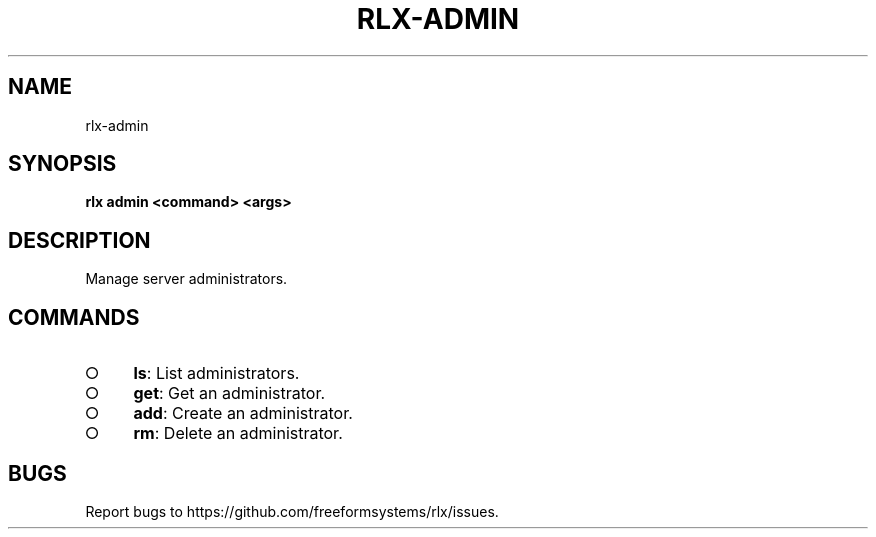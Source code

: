 .TH "RLX-ADMIN" "1" "September 2014" "rlx-admin 0.1.153" "User Commands"
.SH "NAME"
rlx-admin
.SH "SYNOPSIS"

\fBrlx admin <command> <args>\fR
.SH "DESCRIPTION"
.PP
Manage server administrators.
.SH "COMMANDS"
.BL
.IP "\[ci]" 4
\fBls\fR: List administrators.
.IP "\[ci]" 4
\fBget\fR: Get an administrator.
.IP "\[ci]" 4
\fBadd\fR: Create an administrator.
.IP "\[ci]" 4
\fBrm\fR: Delete an administrator.
.EL
.SH "BUGS"
.PP
Report bugs to https://github.com/freeformsystems/rlx/issues.
